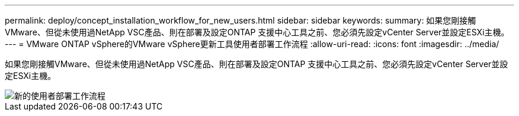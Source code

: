 ---
permalink: deploy/concept_installation_workflow_for_new_users.html 
sidebar: sidebar 
keywords:  
summary: 如果您剛接觸VMware、但從未使用過NetApp VSC產品、則在部署及設定ONTAP 支援中心工具之前、您必須先設定vCenter Server並設定ESXi主機。 
---
= VMware ONTAP vSphere的VMware vSphere更新工具使用者部署工作流程
:allow-uri-read: 
:icons: font
:imagesdir: ../media/


[role="lead"]
如果您剛接觸VMware、但從未使用過NetApp VSC產品、則在部署及設定ONTAP 支援中心工具之前、您必須先設定vCenter Server並設定ESXi主機。

image::../media/new_user_deployment_workflow_vsc_vp_and_sra_7_0.gif[新的使用者部署工作流程]

